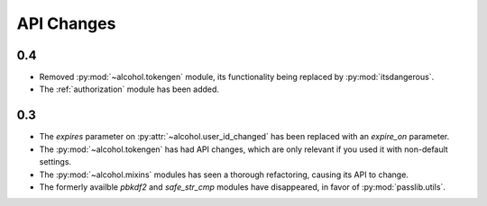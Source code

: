 API Changes
===========

0.4
---
* Removed :py:mod:`~alcohol.tokengen` module, its functionality being replaced
  by :py:mod:`itsdangerous`.
* The :ref:`authorization` module has been added.

0.3
---
* The `expires` parameter on :py:attr:`~alcohol.user_id_changed` has been
  replaced with an `expire_on` parameter.
* The :py:mod:`~alcohol.tokengen` has had API changes, which are only
  relevant if you used it with non-default settings.
* The :py:mod:`~alcohol.mixins` modules has seen a thorough refactoring,
  causing its API to change.
* The formerly availble `pbkdf2` and `safe_str_cmp` modules have disappeared,
  in favor of :py:mod:`passlib.utils`.
